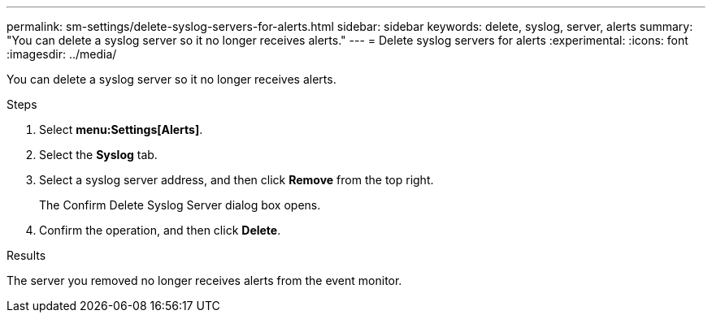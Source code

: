 ---
permalink: sm-settings/delete-syslog-servers-for-alerts.html
sidebar: sidebar
keywords: delete, syslog, server, alerts
summary: "You can delete a syslog server so it no longer receives alerts."
---
= Delete syslog servers for alerts
:experimental:
:icons: font
:imagesdir: ../media/

[.lead]
You can delete a syslog server so it no longer receives alerts.

.Steps

. Select *menu:Settings[Alerts]*.
. Select the *Syslog* tab.
. Select a syslog server address, and then click *Remove* from the top right.
+
The Confirm Delete Syslog Server dialog box opens.

. Confirm the operation, and then click *Delete*.

.Results

The server you removed no longer receives alerts from the event monitor.
